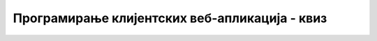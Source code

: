 Програмирање клијентских веб-апликација - квиз
==============================================

.. quizq::

    .. mchoice:: programiranje_klijentskih_veb_aplikacija_kviz_1
        :answer_a: JavaScript програми се користе за изградњу динамичких веб-апликација.
        :answer_b: JavaScript код се може мењати током извршавања програма.
        :answer_c: JavaScript променљиве могу узимати вредности различитих типова.
        :answer_d: ниједно од понуђених
        :correct: c 

        На које од понуђених одговора се односи особина језика JavaScript која се назива динамичка типизираност?

.. quizq::

    .. fillintheblank:: programiranje_klijentskih_veb_aplikacija_kviz_2

        Допуни наредни JavaScript код тако да променљива *x* не може узимати ниједну другу вредност осим вредности *5*.

        |blank| ``x =`` |blank| ``;``

        - :^const$: Први одговор је тачан.
          :x: Први одговор није тачан.
        - :^5$: Други одговор је тачан.
          :x: Други одговор није тачан.

.. quizq::

    Посматрај наредни JavaScript код, па одговори на питање.

    .. code-block:: JavaScript

        console.log(5/0);

    .. mchoice:: programiranje_klijentskih_veb_aplikacija_kviz_3
        :answer_a: У конзоли се исписује 1.
        :answer_b: У конзоли се исписује NaN.
        :answer_c: Долази до грешке типа SyntaxError.
        :answer_d: ниједно од понуђених
        :correct: d

        Који је резултат извршавања датог JavaScript кода?

.. quizq::

    .. fillintheblank:: programiranje_klijentskih_veb_aplikacija_kviz_4

        Који је индекс карактера ”а” у ниски ”Ниска”?

        (Унеси само број који одговара индексу, без додатних карактера.)

        Одговор: |blank|

        - :^4$: Одговор је тачан.
          :x: Одговор није тачан.

.. quizq::

    .. fillintheblank:: programiranje_klijentskih_veb_aplikacija_kviz_5

        Допуни наредни JavaScript код тако да се у конзоли испише дужина ниске *x*.

        | ``let x = "Програмирање";``
        | ``let duzina = x.`` |blank| ``;``
        | ``console.log(duzina); // 12``

        - :^length$: Одговор је тачан.
          :x: Одговор није тачан.

.. quizq::

    .. fillintheblank:: programiranje_klijentskih_veb_aplikacija_kviz_6

        Допуни наредни JavaScript код тако да се у конзоли испише последњи карактер ниске *x*.

        | ``let x = "Програмирање";``
        | ``let poslednji_karakter = x.`` |blank| ``(`` |blank| ``);``
        | ``console.log(poslednji_karakter); // ”е”``

        - :^charAt$: Први одговор је тачан.
          :x: Први одговор није тачан.
        - :^(x\.length\s*-\s*1)|11$: Други одговор је тачан.
          :x: Други одговор није тачан.

.. quizq::

    Посматрај наредни JavaScript код, па одговори на питање.

    .. code-block:: JavaScript

      let x = 13 * 4;
      let y = 12 * 5;

      if (x > y) {
        console.log(1);
      } else {
        console.log(-1);
      }

    .. fillintheblank:: programiranje_klijentskih_veb_aplikacija_kviz_7
        
        Која вредност ће бити исписана у конзоли за дати програмски код?

        Одговор: |blank|

        - :^-1$: Одговор је тачан.
          :x: Одговор није тачан.

.. quizq::

    Посматрај наредни JavaScript код, па одговори на питање.

    .. code-block:: JavaScript

      let x = "Мала поморанџа пада са дрвета.";

      if (x.split(" ").length === 5) {
        console.log(1);
      } else {
        console.log(-1);
      }

    .. fillintheblank:: programiranje_klijentskih_veb_aplikacija_kviz_8
        
        Која вредност ће бити исписана у конзоли за дати програмски код?

        Одговор: |blank|

        - :^1$: Одговор је тачан.
          :x: Одговор није тачан.

.. quizq::

    Посматрај наредни JavaScript код, па одговори на питање.

    .. code-block:: JavaScript

      let x = [12, -3, 4, 0, 9, 0, -4, 1, 7];
      let brojac = 0;

      for (let i = 0; i < x.length; i++) {
        let el = x[i];

        if (el >= 0 && el < 10) {
          brojac++;
        }
      }

      console.log(brojac);

    .. fillintheblank:: programiranje_klijentskih_veb_aplikacija_kviz_9
        
        Која вредност ће бити исписана у конзоли за дати програмски код?

        Одговор: |blank|

        - :^6$: Одговор је тачан.
          :x: Одговор није тачан.

.. quizq::

    Посматрај наредни JavaScript код, па одговори на питање.

    .. code-block:: JavaScript

      let x = [1, 2, 3];
      let y = [1, 2, 3];

      if (x === y) {
        console.log(1);
      } else {
        console.log(-1);
      }

    .. fillintheblank:: programiranje_klijentskih_veb_aplikacija_kviz_10
        
        Која вредност ће бити исписана у конзоли за дати програмски код?

        Одговор: |blank|

        - :^-1$: Одговор је тачан.
          :x: Одговор није тачан.

.. quizq::

    Посматрај наредни JavaScript код, па одговори на питање.

    .. code-block:: JavaScript

      function f(el) {
        return el.toUpperCase();
      }

      let x = ["a", "b", "C", "D", "e"];
      let y = [];

      for (let i = 0; i < x.length; i++) {
        let el_x = x[i];
        let el_y = f(el_x);
        y.push(el_y);
      }

      let z = y.join(" ");

      console.log(z);


    .. fillintheblank:: programiranje_klijentskih_veb_aplikacija_kviz_11
        
        Која вредност ће бити исписана у конзоли за дати програмски код?

        Одговор: |blank|

        - :^A B C D E$: Одговор је тачан.
          :x: Одговор није тачан.
